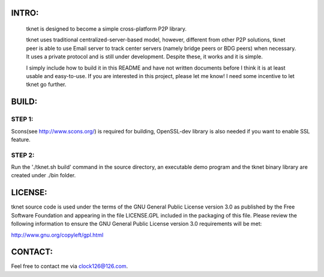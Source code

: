 .. image:: http://www.thoughts-of.me/twbook/images/tknet_link.png
INTRO:                             
======
  tknet is designed to become a simple cross-platform P2P library.

  tknet uses traditional centralized-server-based model, however, different from other P2P solutions, tknet peer is able to use Email server to track center servers (namely bridge peers or BDG peers) when necessary. It uses a private protocol and is still under development. Despite these, it works and it is simple.

  I simply include how to build it in this README and have not written documents before I think it is at least usable and easy-to-use. If you are interested in this project, please let me know! I need some incentive to let tknet go further.

BUILD:
======
STEP 1: 
~~~~~~
Scons(see http://www.scons.org/) is required for building, OpenSSL-dev library is also needed if you want to enable SSL feature.

STEP 2: 
~~~~~~
Run the './tknet.sh build' command in the source directory, an executable demo program and the tknet binary library are created under ./bin folder.

LICENSE:
========
tknet source code is used under the terms of the GNU General Public License version 3.0 as published by the Free Software Foundation and appearing in the file LICENSE.GPL included in the packaging of this file.  Please review the following information to ensure the GNU General Public License version 3.0 requirements will be met: 

http://www.gnu.org/copyleft/gpl.html

CONTACT:
========
Feel free to contact me via clock126@126.com.
